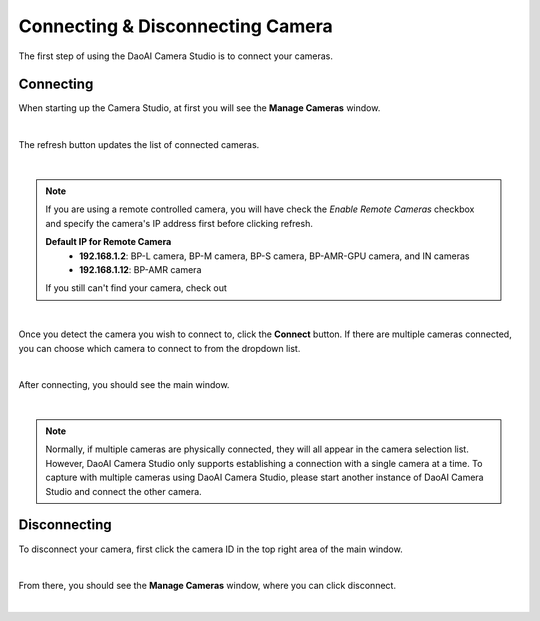 Connecting & Disconnecting Camera
-------------------------------------

The first step of using the DaoAI Camera Studio is to connect your cameras. 

Connecting
~~~~~~~~~~~~~~~~~~~

When starting up the Camera Studio, at first you will see the **Manage Cameras** window.

.. image:: images/manage_cameras.png
    :align: center

|

The refresh button updates the list of connected cameras. 

.. image:: images/manage_cameras_remote_refresh.png
    :align: center

|

.. Note::
    If you are using a remote controlled camera, you will have check the *Enable Remote Cameras* checkbox and specify the 
    camera's IP address first before clicking refresh.

    **Default IP for Remote Camera**
     - **192.168.1.2**: BP-L camera, BP-M camera, BP-S camera, BP-AMR-GPU camera, and IN cameras
     - **192.168.1.12**: BP-AMR camera

    If you still can't find your camera, check out 
|

Once you detect the camera you wish to connect to, click the **Connect** button. 
If there are multiple cameras connected, you can choose which camera to connect to from the dropdown list.

.. image:: images/manage_cameras_connect.png
    :align: center

|

After connecting, you should see the main window.

|

.. Note::
    Normally, if multiple cameras are physically connected, they will all appear in the camera selection list. 
    However, DaoAI Camera Studio only supports establishing a connection with a single camera at a time.
    To capture with multiple cameras using DaoAI Camera Studio, please start another instance of DaoAI Camera Studio and connect the other camera.

Disconnecting
~~~~~~~~~~~~~~~~~~~

To disconnect your camera, first click the camera ID in the top right area of the main window.

.. image:: images/main_window_camera_id.png
    :align: center

|

From there, you should see the **Manage Cameras** window, where you can click disconnect.

.. image:: images/manage_cameras_disconnect.png
    :align: center

|

